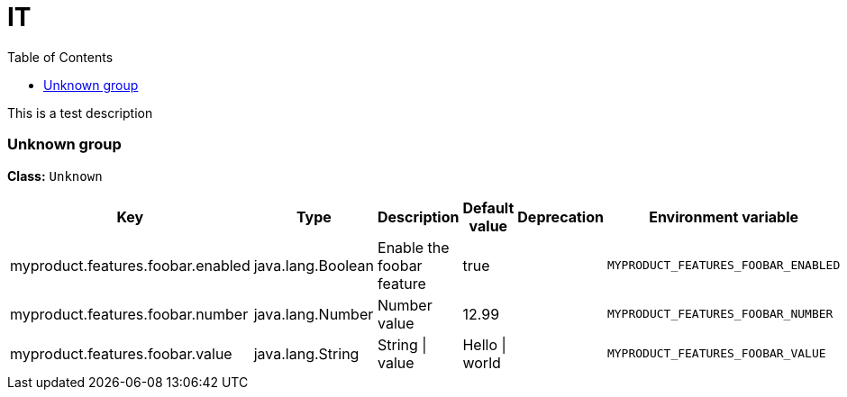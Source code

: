 = IT
:toc: auto
:toc-title: Table of Contents
:toclevels: 4

This is a test description



// tag::Unknown group[]
ifndef::property-group-simple-title,property-group-discrete-heading[=== Unknown group +]
ifdef::property-group-simple-title[.*_Unknown group_* +]
ifdef::property-group-discrete-heading[]
[discrete]
=== Unknown group
endif::[]
*Class:* `Unknown`
[cols="2,1,3,1,1,1"]
|===
|Key |Type |Description |Default value |Deprecation|Environment variable 


|myproduct.features.foobar.enabled
|java.lang.Boolean
|Enable the foobar feature
|true
|
|`MYPRODUCT_FEATURES_FOOBAR_ENABLED`

|myproduct.features.foobar.number
|java.lang.Number
|Number value
|12.99
|
|`MYPRODUCT_FEATURES_FOOBAR_NUMBER`

|myproduct.features.foobar.value
|java.lang.String
|String \| value
|Hello \| world
|
|`MYPRODUCT_FEATURES_FOOBAR_VALUE`


|===
// end::Unknown group[]


